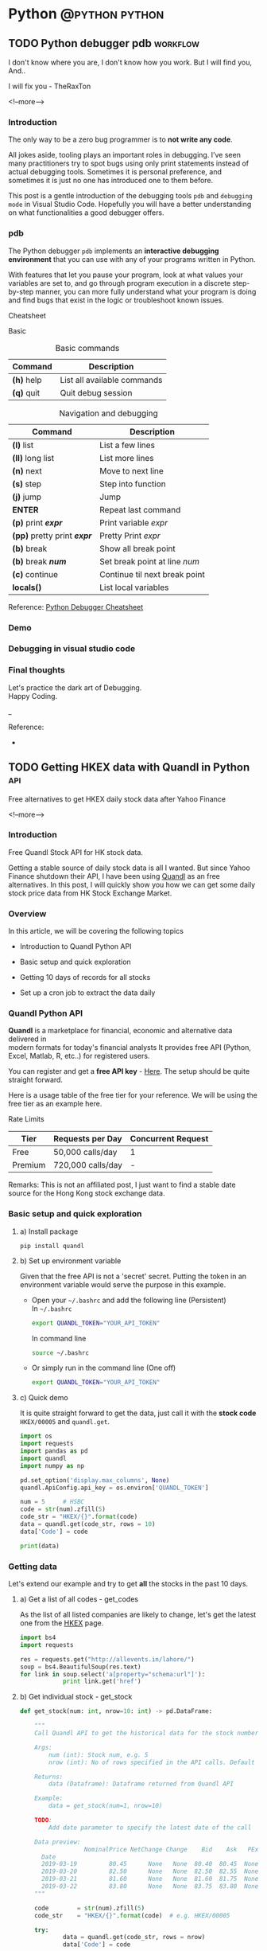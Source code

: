#+STARTUP: content
#+OPTIONS: \n:t
#+OPTIONS: ^:{}
#+HTML_HEAD: <base target="_blank">
#+hugo_base_dir: ../
#+hugo_section: ./posts

#+hugo_weight: auto
#+hugo_auto_set_lastmod: t

#+author: Billy Lam

* Python                                                                :@python:python:

** TODO Python debugger pdb                                       :workflow:
:PROPERTIES:
:EXPORT_FILE_NAME: python-debugger
:EXPORT_DATE: 2021-06-21
:EXPORT_HUGO_MENU: :menu "main"
:EXPORT_HUGO_CUSTOM_FRONT_MATTER: :nolastmod true :cover
:DESCRIPTION: Python Debugging with pdb.
:EXPORT_TITLE: Python Debugging with pdb
:SUMMARY: Python Debugging with pdb
:END:

I don't know where you are, I don't know how you work. But I will find you, And.. \\


I will fix you - TheRaxTon

<!--more-->

*** Introduction

The only way to be a zero bug programmer is to **not write any code**.

All jokes aside, tooling plays an important roles in debugging. I’ve seen many practitioners try to spot bugs using only print statements instead of actual debugging tools. Sometimes it is personal preference, and sometimes it is just no one has introduced one to them before.

This post is a gentle introduction of the debugging tools ~pdb~ and ~debugging mode~ in Visual Studio Code. Hopefully you will have a better understanding on what functionalities a good debugger offers.

*** pdb

The Python debugger ~pdb~ implements an **interactive debugging environment** that you can use with any of your programs written in Python.

With features that let you pause your program, look at what values your variables are set to, and go through program execution in a discrete step-by-step manner, you can more fully understand what your program is doing and find bugs that exist in the logic or troubleshoot known issues.

Cheatsheet

Basic
#+CAPTION: Basic commands
#+ATTR_HTML: :class table table-striped table-dark
| Command      | Description                 |
|--------------+-----------------------------|
| **(h)** help | List all available commands |
| **(q)** quit | Quit debug session          |

#+CAPTION: Navigation and debugging
| Command                          | Description                   |
|----------------------------------+-------------------------------|
| **(l)** list                     | List a few lines              |
| **(ll)** long list               | List more lines               |
|----------------------------------+-------------------------------|
| **(n)** next                     | Move to next line             |
| **(s)** step                     | Step into function            |
| **(j)** jump                     | Jump                          |
| **ENTER**                        | Repeat last command           |
| **(p)** print **/expr/**         | Print variable /expr/         |
| **(pp)** pretty print **/expr/** | Pretty Print /expr/           |
|----------------------------------+-------------------------------|
| **(b)** break                    | Show all break point          |
| **(b)** break **/num/**          | Set break point at line /num/ |
| **(c)** continue                 | Continue til next break point |
|----------------------------------+-------------------------------|
| **locals()**                     | List local variables          |

Reference: [[https://appletree.or.kr/quick_reference_cards/Python/Python%20Debugger%20Cheatsheet.pdf][Python Debugger Cheatsheet]]

*** Demo

*** Debugging in visual studio code

*** Final thoughts

Let's practice the dark art of Debugging.
Happy Coding.


_

Reference:
-


** TODO Getting HKEX data with Quandl in Python                        :api:
:PROPERTIES:
:EXPORT_FILE_NAME: hkex-with-python
:EXPORT_DATE: 2021-06-21
:EXPORT_HUGO_MENU: :menu "main"
:EXPORT_HUGO_CUSTOM_FRONT_MATTER: :nolastmod true :cover https://storage.googleapis.com/billylkc-blog-image/images/posts/11-quandl/thumnails.jpg
:DESCRIPTION: Getting HKEX data with Quandl in Python. Historical daily HKEX data using API. Stock exchange in Yahoo Finance Hong Kong.
:EXPORT_TITLE: Getting HKEX data with Quandl in Python
:SUMMARY: Getting HKEX data with Quandl in Python
:END:

Free alternatives to get HKEX daily stock data after Yahoo Finance

<!--more-->

*** Introduction
Free Quandl Stock API for HK stock data.

Getting a stable source of daily stock data is all I wanted. But since Yahoo Finance shutdown their API, I have been using [[https://www.quandl.com/][Quandl]] as an free alternatives. In this post, I will quickly show you how we can get some daily stock price data from HK Stock Exchange Market.

*** Overview

In this article, we will be covering the following topics

- Introduction to Quandl Python API

- Basic setup and quick exploration

- Getting 10 days of records for all stocks

- Set up a cron job to extract the data daily

*** Quandl Python API
**Quandl** is a marketplace for financial, economic and alternative data delivered in
modern formats for today's financial analysts It provides free API (Python, Excel, Matlab, R, etc..) for registered users.

You can register and get a **free API key** - [[https://www.quandl.com/sign-up][Here]]. The setup should be quite straight forward.

Here is a usage table of the free tier for your reference. We will be using the free tier as an example here.

Rate Limits
|---------+-------------------+--------------------|
| Tier    | Requests per Day  | Concurrent Request |
|---------+-------------------+--------------------|
| Free    |  50,000 calls/day |                  1 |
| Premium | 720,000 calls/day |                  - |
|---------+-------------------+--------------------|

Remarks: This is not an affiliated post, I just want to find a stable date source for the Hong Kong stock exchange data.

*** Basic setup and quick exploration

**** a) Install package

#+BEGIN_EXAMPLE
pip install quandl
#+END_EXAMPLE

**** b) Set up environment variable

Given that the free API is not a 'secret' secret. Putting the token in an environment variable would serve the purpose in this example.

- Open your =~/.bashrc= and add the following line (Persistent) \\
  In =~/.bashrc=
  #+BEGIN_SRC bash
    export QUANDL_TOKEN="YOUR_API_TOKEN"
  #+END_SRC

  In command line
  #+BEGIN_SRC bash
    source ~/.bashrc
  #+END_SRC

- Or simply run in the command line (One off)
  #+BEGIN_SRC bash
    export QUANDL_TOKEN="YOUR_API_TOKEN"
  #+END_SRC

**** c) Quick demo

It is quite straight forward to get the data, just call it with the **stock code** ~HKEX/00005~ and ~quandl.get~.

#+BEGIN_SRC python :session :results value
  import os
  import requests
  import pandas as pd
  import quandl
  import numpy as np

  pd.set_option('display.max_columns', None)
  quandl.ApiConfig.api_key = os.environ['QUANDL_TOKEN']

  num = 5     # HSBC
  code = str(num).zfill(5)
  code_str = "HKEX/{}".format(code)
  data = quandl.get(code_str, rows = 10)
  data['Code'] = code

  print(data)

#+END_SRC



*** Getting data

Let's extend our example and try to get **all** the stocks in the past 10 days.

**** a) Get a list of all codes - get_codes

As the list of all listed companies are likely to change, let's get the latest one from the [[https://www.hkexnews.hk/sdw/search/stocklist_c.aspx?sortby=stockcode&shareholdingdate=20210621][HKEX]] page.

#+BEGIN_SRC python
  import bs4
  import requests

  res = requests.get("http://allevents.in/lahore/")
  soup = bs4.BeautifulSoup(res.text)
  for link in soup.select('a[property="schema:url"]'):
              print link.get('href')

#+END_SRC

**** b) Get individual stock - get_stock

#+BEGIN_SRC python
  def get_stock(num: int, nrow=10: int) -> pd.DataFrame:

      """
      Call Quandl API to get the historical data for the stock number

      Args:
          num (int): Stock num, e.g. 5
          nrow (int): No of rows specified in the API calls. Default 10

      Returns:
          data (Dataframe): Dataframe returned from Quandl API

      Example:
          data = get_stock(num=1, nrow=10)

      TODO:
          Add date parameter to specify the latest date of the call

      Data preview:
                    NominalPrice NetChange Change    Bid    Ask   PEx   High    Low  PreviousClose  ShareVolume000  Turnover000 LotSize   code
        Date
        2019-03-19         80.45      None   None  80.40  80.45  None  81.15  80.20          80.95          7374.0     593781.0    None  00001
        2019-03-20         82.50      None   None  82.50  82.55  None  83.30  80.30          80.45         12420.0    1018144.0    None  00001
        2019-03-21         81.60      None   None  81.60  81.75  None  83.50  81.60          82.50         12224.0    1009254.0    None  00001
        2019-03-22         83.80      None   None  83.75  83.80  None  84.65  82.85          81.60         13478.0    1124179.0    None  00001
      """

      code        = str(num).zfill(5)
      code_str    = "HKEX/{}".format(code)  # e.g. HKEX/00005

      try:
              data = quandl.get(code_str, rows = nrow)
              data['Code'] = code

              col_name = data.columns.tolist()
              clean_col_name = [re.sub(r'\W+','', x) for x in col_name]  # Replace special character in column name
              col_dict = dict(zip(col_name, clean_col_name))

              data.rename(columns=col_dict, inplace=True)
              print("Finished getting code - {}".format(code))

              return(data)

      except Exception as e:
              print("No record - {}".format(code))
              print(e)

#+END_SRC

**** c) Get all stocks - get_all_stocks
#+BEGIN_SRC python


#+END_SRC

**** d) Complete example

The complete code example can be founded - [[][Here]]


*** Setting up a cron job


*** Final Thoughts

With the example here, you should be able to get a daily update of HKEX stock data for analysis. It would be quite easy to save the data into a DBMS like mysql or postgresql too.

Happy Coding.


_


Reference
- Photo by [Chris Liverani](https://unsplash.com/@chrisliverani?utm_source=unsplash&utm_medium=referral&utm_content=creditCopyText) on [Unsplash](https://unsplash.com/s/photos/stock?utm_source=unsplash&utm_medium=referral&utm_content)



** Python Cheatsheet                                           :python:workflow:
:PROPERTIES:
:EXPORT_FILE_NAME: python-cheatsheet
:EXPORT_DATE: 2021-06-17
:EXPORT_HUGO_MENU: :menu "main"
:EXPORT_HUGO_CUSTOM_FRONT_MATTER: :nolastmod true :cover https://storage.googleapis.com/billylkc-blog-image/images/posts/9-cheatsheet/thumbnails.jpg
:DESCRIPTION: Python Cheatsheet
:EXPORT_TITLE: Python Cheatsheet
:SUMMARY: Python Cheatsheet
:END:

Dont ask me about the syntax. I look it up on Google and API documentations. And now ~cht.sh~ too.

<!--more-->

*** Introduction

If you are having trouble to remember the exact syntax no matter how many times you've used it, you are not alone.

There is a community driven programming cheatsheet, so you can lookup the common usage of the function and it gives you a quick example to refresh your memories.

Introducing the ultimate programming cheatsheet - *cheat.sh* ([[https://cht.sh/][Official Site]]).
#+BEGIN_EXAMPLE
      _                _         _    __
  ___| |__   ___  __ _| |_   ___| |__ \ \      The only cheat sheet you need
 / __| '_ \ / _ \/ _` | __| / __| '_ \ \ \     Unified access to the best
| (__| | | |  __/ (_| | |_ _\__ \ | | |/ /     community driven documentation
 \___|_| |_|\___|\__,_|\__(_)___/_| |_/_/      repositories of the world

#+END_EXAMPLE

*** Why Cheatsheet
- **Straight to the point.** Quickly give you some useful code snippets.

- **Efficiency.** Stay in your editor while searching.

- **Easy context switching.** Extremely useful when you need to constantly switching between different programming languages. (e.g. Python, R, Spark, etc..)

*** Some Examples

1) Python group by lambda

   ~curl http://cht.sh/python/group+by+lambda~

   #+BEGIN_SRC python

     #  The apply method itself passes each "group" of the groupby object as
     #  the first argument to the function. So it knows to associate 'Weight'
     #  and "Quantity" to `a` and `b` based on position. (eg they are the 2nd
     #  and 3rd arguments if you count the first "group" argument.

     df = pd.DataFrame(np.random.randint(0,11,(10,3)), columns = ['num1','num2','num3'])
     df['category'] = ['a','a','a','b','b','b','b','c','c','c']
     df = df[['category','num1','num2','num3']]
     df

     category  num1  num2  num3
     0        a     2     5     2
     1        a     5     5     2
     2        a     7     3     4
     3        b    10     9     1
     4        b     4     7     6
     5        b     0     5     2
     6        b     7     7     5
     7        c     2     2     1
     8        c     4     3     2
     9        c     1     4     6

     gb = df.groupby('category')

     #  implicit argument is each "group" or in this case each category

     gb.apply(lambda grp: grp.sum())

     #  The "grp" is the first argument to the lambda function
     #  notice I don't have to specify anything for it as it is already,
     #  automatically taken to be each group of the groupby object

     category  num1  num2  num3
     category
     a             aaa    14    13     8
     b            bbbb    21    28    14
     c             ccc     7     9     9

     #  So apply goes through each of these and performs a sum operation

     print(gb.groups)
     {'a': Int64Index([0, 1, 2], dtype='int64'), 'b': Int64Index([3, 4, 5, 6], dtype='int64'), 'c': Int64Index([7, 8, 9], dtype='int64')}

     print('1st GROUP:\n', df.loc[gb.groups['a']])
     1st GROUP:
     category  num1  num2  num3
     0        a     2     5     2
     1        a     5     5     2
     2        a     7     3     4

     print('SUM of 1st group:\n', df.loc[gb.groups['a']].sum())

     SUM of 1st group:
     category    aaa
     num1         14
     num2         13
     num3          8
     dtype: object

     #  Notice how this is the same as the first row of our previous operation
     #
     #  So apply is _implicitly_ passing each group to the function argument
     #  as the first argument.
     #
     #  From the [docs](https://pandas.pydata.org/pandas-
     #  docs/stable/generated/pandas.core.groupby.GroupBy.apply.html)
     #
     #  > GroupBy.apply(func, *args, **kwargs)
     #  >
     #  > args, kwargs : tuple and dict
     #  >> Optional positional and keyword arguments to pass to func
     #
     #  Additional Args passed in "\*args" get passed _after_ the implicit
     #  group argument.
     #
     #  so using your code

     gb.apply(lambda df,a,b: sum(df[a] * df[b]), 'num1', 'num2')

     category
     a     56
     b    167
     c     20
     dtype: int64

     #  here 'num1' and 'num2' are being passed as _additional_ arguments to
     #  each call of the lambda function
     #
     #  So apply goes through each of these and performs your lambda operation

     # copy and paste your lambda function
     fun = lambda df,a,b: sum(df[a] * df[b])

     print(gb.groups)
     {'a': Int64Index([0, 1, 2], dtype='int64'), 'b': Int64Index([3, 4, 5, 6], dtype='int64'), 'c': Int64Index([7, 8, 9], dtype='int64')}

     print('1st GROUP:\n', df.loc[gb.groups['a']])

     1st GROUP:
     category  num1  num2  num3
     0        a     2     5     2
     1        a     5     5     2
     2        a     7     3     4

     print('Output of 1st group for function "fun":\n',
           fun(df.loc[gb.groups['a']], 'num1','num2'))

     Output of 1st group for function "fun":
     56

     #  [RSHAP] [so/q/47551251] [cc by-sa 3.0]

   #+END_SRC

2) R ggplot scatter

   ~curl http://cht.sh/r/ggplot2+scatter~

   #+BEGIN_SRC r

     # question_id: 7714677
     # One way to deal with this is with alpha blending, which makes each
     # point slightly transparent. So regions appear darker that have more
     # point plotted on them.
     #
     # This is easy to do in `ggplot2`:

     df <- data.frame(x = rnorm(5000),y=rnorm(5000))
     ggplot(df,aes(x=x,y=y)) + geom_point(alpha = 0.3)

     # ![enter image description here][1]
     #
     # Another convenient way to deal with this is (and probably more
     # appropriate for the number of points you have) is hexagonal binning:

     ggplot(df,aes(x=x,y=y)) + stat_binhex()

     # ![enter image description here][2]
     #
     # And there is also regular old rectangular binning (image omitted),
     # which is more like your traditional heatmap:

     ggplot(df,aes(x=x,y=y)) + geom_bin2d()

     # [1]: http://i.stack.imgur.com/PJbMn.png
     # [2]: http://i.stack.imgur.com/XyWw1.png
     #
     # [joran] [so/q/7714677] [cc by-sa 3.0]

   #+END_SRC

   #+attr_html: :width 250px
   [[http://i.stack.imgur.com/PJbMn.png]]

   #+attr_html: :width 250px
   [[http://i.stack.imgur.com/XyWw1.png]]

3) PySpark dataframe filter

   ~curl http://cht.sh/pyspark/filter~

   #+BEGIN_SRC python

     /*
      * Pyspark: Filter dataframe based on multiple conditions
      *
      * <!-- language-all: lang-python -->
      *
      * Your logic condition is wrong. IIUC, what you want is:
      */

     import pyspark.sql.functions as f

     df.filter((f.col('d')<5))\
         .filter(
             ((f.col('col1') != f.col('col3')) |
              (f.col('col2') != f.col('col4')) & (f.col('col1') == f.col('col3')))
         )\
         .show()

     /*
      * I broke the filter() step into 2 calls for readability, but you could
      * equivalently do it in one line.
      *
      * Output:
      */

     +----+----+----+----+---+
     |col1|col2|col3|col4|  d|
     +----+----+----+----+---+
     |   A|  xx|   D|  vv|  4|
     |   A|   x|   A|  xx|  3|
     |   E| xxx|   B|  vv|  3|
     |   F|xxxx|   F| vvv|  4|
     |   G| xxx|   G|  xx|  4|
     +----+----+----+----+---+

     /* [pault] [so/q/49301373] [cc by-sa 3.0] */

   #+END_SRC

*** My Workflow

- Have my emacs setup with left pane as **code** and right pane as **command line console**

- Set up **alias** to run go and python program with less keystrokes
  - alias ~pp~ as ~python main.py~
  - alias ~gg~ as ~go run main.go~

- Created an **utility** command line program and alias to quickly call cheatsheet with ~chp sth~ (~curl http://cht.sh/python/sth~) and ~chg sth~ (~curl http://cht.sh/go/sth~)

*** Demo

Quick demo to create a dummy python dataframe
[[https://storage.googleapis.com/billylkc-blog-image/images/posts/9-cheatsheet/cheatsheet_quick.gif]]

*** Final Thoughts

Hopefully you find it useful too. \\
Happy Coding!


_

Reference
- Reference Photo by [cottonbro](https://www.pexels.com/@cottonbro?utm_content=attributionCopyText&utm_medium=referral&utm_source=pexels) on [Pexels](https://www.pexels.com/photo/white-printer-paper-on-brown-round-table-7128752/?utm_content=attributionCopyText&utm_medium=referral&utm_source=pexels)


** Docstrings                                                       :python:
:PROPERTIES:
:EXPORT_FILE_NAME: docstrings
:EXPORT_DATE: 2021-06-19
:EXPORT_HUGO_MENU: :menu "main"
:EXPORT_HUGO_CUSTOM_FRONT_MATTER: :nolastmod true :cover https://storage.googleapis.com/billylkc-blog-image/images/posts/10-docstrings/thumbnails.jpg
:DESCRIPTION: What is docstrings?
:EXPORT_TITLE: What is docstrings?
:SUMMARY:  What is docstrings?
:END:

Code is more often read than written.

<!--more-->

*** Introduction

Learn to write a good function documentation.

Even if you don’t intend anybody else to read your code, there’s still a very good chance that somebody will have to stare at your code and figure out what it does. That person is probably going to be you too, twelve months from now. So be kind to yourself, and start writing some good code and documentation.

Docstrings are the string literals that appear right after the definition of a function, method, class, or module. To me, it is like **a summary of what a function does**. Sometimes I just dont care what the actual implementation is (At first at least 🙂), just tell me what the input, output, and a short descriptin of what it does, before even asking me to have a look at your code.

Let's have a look at the examples in different languages.

*** Python Docstrings
**** a) One-liner docstring

Use short one-liner description for functions that you think is intuitive.
But always always write a docstings for your functions.

#+BEGIN_SRC python
  def square(n):
      """ Takes an integer and return a square of it """
      return n**2
#+END_SRC

**** b) Detailed docstring

Make sure to make it clear that what is the **input** and **output** of your function, and more importantly is to include the **type** as well.
I usually include the followings.

- Description
- Arguments with types
- Return value
- (Optional) Detailed steps
- (Optional) Example and output


#+BEGIN_SRC python
  from datetime import datetime
  from dateutil.rrule import rrule, MONTHLY
  from typing import List

  def get_months_between_dates(start: str, end:str) -> List:

      """
      Return a list of months between two dates in YYYYMM format.
      Use to convert from some start end date to a list of months

      Args:
               start (str): Start date in YYYYMM format
               end (str): End date in YYYYMM format

      Returns:
               month_list ([]str): A list of month between the two months input (Inclusive)

      Example:
               month_list = get_months_between_dates('201802', '201902')

      Example output:
               ['201802', '201803', '201804', '201805', '201806', '201807', '201808', '201809', '201810', '201811', '201812', '201901', '201902']
      """

      start_dt = datetime.strptime(start, "%Y%m")
      end_dt   = datetime.strptime(end, "%Y%m")
      month_list = [dt.strftime("%Y%m") for dt in rrule(MONTHLY, dtstart=start_dt, until=end_dt)]
      return month_list

#+END_SRC

*** R Docstrings

For R, I find that the standard documentation format is kinda hard to read (personal preference), so I follow the python docstring format as well.

One of the draw back would be you cant read the documentation from the ~help~ function natively supported by R. But it gives you a more consistent feel between Python and R projects.


#+BEGIN_SRC r
  library(data.table)
  round_dataframe <- function(df, digits = 2) {

    ## Round the numeric columns of the provided dataframe
    ##
    ## Args:
    ##  df (Dataframe): Dataframe to be rounded
    ##  digits (num): No of digits to be rounded for numeric columns
    ##
    ## Returns:
    ##  df (Dataframe): Dataframe with rounded numbers
    ##
    ## Example:
    ##  dt = as.data.table(iris)
    ##  dt = round_dataframe(df = dt, digits = 0)

    # Find numeric cols, round the columns with no of digits provided
    numeric.cols = colnames(Filter(is.numeric, df))
    df[, (numeric.cols) := round(.SD, digits), .SDcols = numeric.cols]

    return(df)
  }

#+END_SRC

Reference: [[https://style.tidyverse.org/
][R tidyverse style guide]]

*** Go Docstrings

For Go, you can easily tell from the function signature about the input, output and description of the function.
It also comes with some built-in support for documentation. You can easily generate the doc with ~go doc --all~ or ~godoc -http=localhost:7000~.


#+BEGIN_SRC go

  // Add simply adds the two integers together
  func Add(x int, y int) int{
          return x + y
  }

#+END_SRC

*** Demo

Writing docstrings might sound a lot of trouble at first. But it may not be as much as you think. Many modern IDE supports some code snippets for you to define a template for code generation.

Here is a quick demo on how I usually generate the docstrings with **yasnippet**. I group all my snippets starting with the letter ~s~ for snippets.
- ~sifm~ prints the ~if __name__ == '__main__'~
- ~sfn~ stands for snippet function, which generate a docstring snippet whenever I define a function.

[[https://storage.googleapis.com/billylkc-blog-image/images/posts/10-docstrings/docstrings-o.gif]]

*** Final Thoughts

Hopefully, you start to see the benefits of writing a good function signature after this post. \\
Happy Coding!

_

Reference Photo by [Gustavo Fring](https://www.pexels.com/@gustavo-fring?utm_content=attributionCopyText&utm_medium=referral&utm_source=pexels) on [Pexels](https://www.pexels.com/photo/clever-little-student-writing-in-notebook-while-studying-at-home-3874375/?utm_content=attributionCopyText&utm_medium=referral&utm_source=pexels)



** TODO Empty template
:PROPERTIES:
:EXPORT_FILE_NAME: file-name
:EXPORT_DATE: 2021-02-22
:EXPORT_HUGO_MENU: :menu "main"
:EXPORT_HUGO_CUSTOM_FRONT_MATTER: :nolastmod true :cover https://storage.googleapis.com/billylkc-blog-image/images/posts/4-functional-options/thumbnails.jpg
:DESCRIPTION: description
:EXPORT_TITLE: description
:SUMMARY: description
:END:

Some short description

<!--more-->
